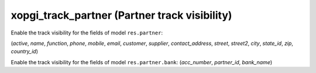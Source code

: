 xopgi_track_partner (Partner track visibility)
==============================================
Enable the track visibility for the fields of model ``res.partner``:

(`active`, `name`, `function`, `phone`, `mobile`, `email`, `customer`,
`supplier`, `contact_address`, `street`, `street2`, `city`, `state_id`, `zip`,
`country_id`)

Enable the track visibility for the fields of model ``res.partner.bank``:
(`acc_number`, `partner_id`, `bank_name`)
